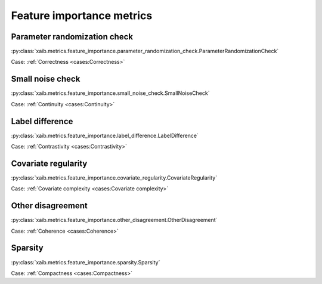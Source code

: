 Feature importance metrics
##########################

Parameter randomization check
*****************************
:py:class:`xaib.metrics.feature_importance.parameter_randomization_check.ParameterRandomizationCheck`

Case: :ref:`Correctness <cases:Correctness>`

Small noise check
*****************
:py:class:`xaib.metrics.feature_importance.small_noise_check.SmallNoiseCheck`

Case: :ref:`Continuity <cases:Continuity>`

Label difference
****************
:py:class:`xaib.metrics.feature_importance.label_difference.LabelDifference`

Case: :ref:`Contrastivity <cases:Contrastivity>`

Covariate regularity
********************
:py:class:`xaib.metrics.feature_importance.covariate_regularity.CovariateRegularity`

Case: :ref:`Covariate complexity <cases:Covariate complexity>`

Other disagreement
******************
:py:class:`xaib.metrics.feature_importance.other_disagreement.OtherDisagreement`

Case: :ref:`Coherence <cases:Coherence>`

Sparsity
********
:py:class:`xaib.metrics.feature_importance.sparsity.Sparsity`

Case: :ref:`Compactness <cases:Compactness>`
